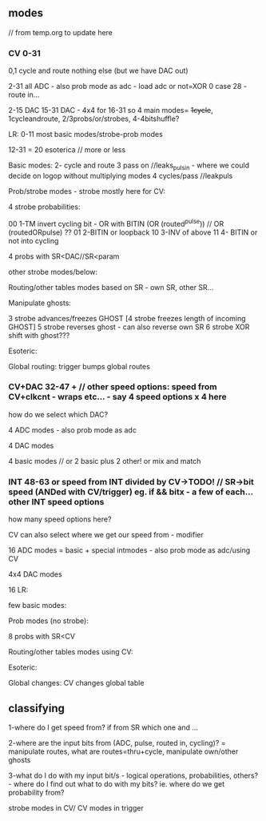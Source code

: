 ** modes

// from temp.org to update here

*** CV 0-31
0,1 cycle and route nothing else (but we have DAC out)

2-31 all ADC - also prob mode as adc - load adc or not=XOR 0 case 28 - route in... 

2-15 DAC 15-31 DAC - 4x4 for 16-31  so 4 main modes= +1cycle+, 1cycleandroute, 2/3probs/or/strobes, 4-4bitshuffle?

LR:
0-11 most basic modes/strobe-prob modes

12-31 = 20 esoterica // more or less

Basic modes:
2- cycle and route 
3 pass on //leaks_pulsin - where we could decide on logop without multiplying modes
4 cycles/pass //leakpuls

Prob/strobe modes - strobe mostly here for CV:

4 strobe probabilities:

00 1-TM invert cycling bit - OR with BITIN (OR (routed^pulse)) // OR (routedORpulse) ??
01 2-BITIN or loopback
10 3-INV of above
11 4- BITIN or not into cycling

4 probs with SR<DAC//SR<param

other strobe modes/below:

Routing/other tables modes based on SR - own SR, other SR...

Manipulate ghosts:

3 strobe advances/freezes GHOST
[4 strobe freezes length of incoming GHOST]
5 strobe reverses ghost - can also reverse own SR
6 strobe XOR shift with ghost???

Esoteric:

Global routing: trigger bumps global routes

*** CV+DAC 32-47 + // other speed options: speed from CV+clkcnt - wraps etc... - say 4 speed options x 4 here

how do we select which DAC?

4 ADC modes - also prob mode as adc

4 DAC modes

4 basic modes // or 2 basic plus 2 other! or mix and match

*** INT 48-63 or speed from INT divided by CV->TODO! // SR->bit speed (ANDed with CV/trigger) eg. if && bitx - a few of each... other INT speed options

how many speed options here?


CV can also select where we get our speed from - modifier

16 ADC modes = basic + special intmodes - also prob mode as adc/using CV

4x4 DAC modes

16 LR:

few basic modes:

Prob modes (no strobe):

8 probs with SR<CV

Routing/other tables modes using CV:

Esoteric:

Global changes: CV changes global table

** classifying

1-where do I get speed from? if from SR which one and ...

2-where are the input bits from (ADC, pulse, routed in, cycling)? = manipulate routes, what are routes=thru+cycle, manipulate own/other ghosts

3-what do I do with my input bit/s - logical operations,
probabilities, others? - where do I find out what to do with my bits?
ie. where do we get probability from?

strobe modes in CV/ CV modes in trigger


